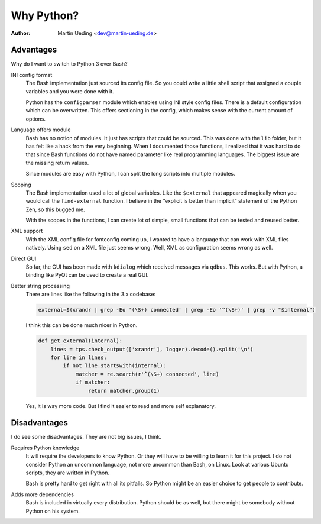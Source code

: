 .. Copyright © 2014 Martin Ueding <dev@martin-ueding.de>

###########
Why Python?
###########

:Author: Martin Ueding <dev@martin-ueding.de>

Advantages
==========

Why do I want to switch to Python 3 over Bash?

INI config format
    The Bash implementation just sourced its config file. So you could write a
    little shell script that assigned a couple variables and you were done with
    it.

    Python has the ``configparser`` module which enables using INI style config
    files. There is a default configuration which can be overwritten. This
    offers sectioning in the config, which makes sense with the current amount
    of options.

Language offers module
    Bash has no notion of modules. It just has scripts that could be sourced.
    This was done with the ``lib`` folder, but it has felt like a hack from the
    very beginning. When I documented those functions, I realized that it was
    hard to do that since Bash functions do not have named parameter like real
    programming languages. The biggest issue are the missing return values.

    Since modules are easy with Python, I can split the long scripts into
    multiple modules.

Scoping
    The Bash implementation used a lot of global variables. Like the
    ``$external`` that appeared magically when you would call the
    ``find-external`` function. I believe in the “explicit is better than
    implicit” statement of the Python Zen, so this bugged me.

    With the scopes in the functions, I can create lot of simple, small
    functions that can be tested and reused better.

XML support
    With the XML config file for fontconfig coming up, I wanted to have a
    language that can work with XML files natively. Using ``sed`` on a XML file
    just seems wrong. Well, XML as configuration seems wrong as well.

Direct GUI
    So far, the GUI has been made with ``kdialog`` which received messages via
    ``qdbus``. This works. But with Python, a binding like PyQt can be used to
    create a real GUI.

Better string processing
    There are lines like the following in the 3.x codebase:

    .. code-block:: bash

        external=$(xrandr | grep -Eo '(\S+) connected' | grep -Eo '^(\S+)' | grep -v "$internal") 

    I think this can be done much nicer in Python.

    .. code-block:: python

        def get_external(internal):
            lines = tps.check_output(['xrandr'], logger).decode().split('\n')
            for line in lines:
                if not line.startswith(internal):
                    matcher = re.search(r'^(\S+) connected', line)
                    if matcher:
                        return matcher.group(1)

    Yes, it is way more code. But I find it easier to read and more self
    explanatory.

Disadvantages
=============

I do see some disadvantages. They are not big issues, I think.

Requires Python knowledge
    It will require the developers to know Python. Or they will have to be
    willing to learn it for this project. I do not consider Python an uncommon
    language, not more uncommon than Bash, on Linux. Look at various Ubuntu
    scripts, they are written in Python.

    Bash is pretty hard to get right with all its pitfalls. So Python might be
    an easier choice to get people to contribute.

Adds more dependencies
    Bash is included in virtually every distribution. Python should be as well,
    but there might be somebody without Python on his system.

.. vim: spell tw=79

